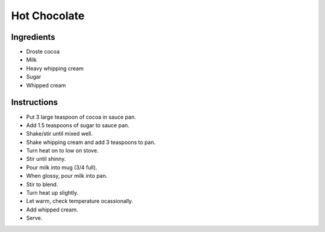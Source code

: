 Hot Chocolate
=============

Ingredients
-----------

* Droste cocoa
* Milk
* Heavy whipping cream
* Sugar
* Whipped cream

Instructions
------------

* Put 3 large teaspoon of cocoa in sauce pan.
* Add 1.5 teaspoons of sugar to sauce pan.
* Shake/stir until mixed well.
* Shake whipping cream and add 3 teaspoons to pan.
* Turn heat on to low on stove.
* Stir until shinny.
* Pour milk into mug (3/4 full).
* When glossy, pour milk into pan.
* Stir to blend.
* Turn heat up slightly.
* Let warm, check temperature ocassionally.
* Add whipped cream.
* Serve.
